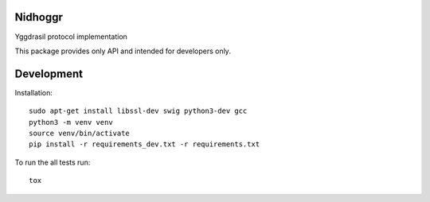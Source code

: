 Nidhoggr
========

Yggdrasil protocol implementation

This package provides only API and intended for developers only.

Development
===========

Installation::

    sudo apt-get install libssl-dev swig python3-dev gcc
    python3 -m venv venv
    source venv/bin/activate
    pip install -r requirements_dev.txt -r requirements.txt

To run the all tests run::

    tox
